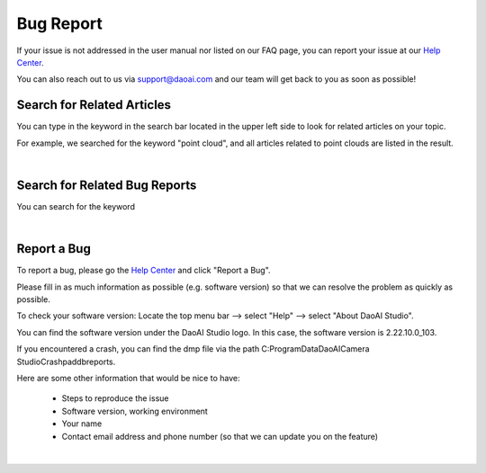 Bug Report
============

If your issue is not addressed in the user manual nor listed on our FAQ page, you can report your issue at our `Help Center <https://daoai.atlassian.net/servicedesk/customer/portals>`_. 

You can also reach out to us via support@daoai.com and our team will get back to you as soon as possible!

Search for Related Articles
-------------------------------------

.. image:: images/user_manual_search_bar.png

You can type in the keyword in the search bar located in the upper left side to look for related articles on your topic. 

.. image:: images/user_manual_search_result.png

For example, we searched for the keyword "point cloud", and all articles related to point clouds are listed in the result.

|

Search for Related Bug Reports
-------------------------------------

.. image:: images/help_center_search_bar.png

You can search for the keyword

.. image:: images/help_center_see_all_request.png

|

Report a Bug
--------------

To report a bug, please go the `Help Center <https://daoai.atlassian.net/servicedesk/customer/portals>`_ and click "Report a Bug".

.. image:: images/help_center_home_report_a_bug.png

Please fill in as much information as possible (e.g. software version) so that we can resolve the problem as quickly as possible.

.. image:: images/help_center_report_bug_page.png

To check your software version: 
Locate the top menu bar --> select "Help" --> select "About DaoAI Studio".

.. image:: images/help_center_check_version.png

You can find the software version under the DaoAI Studio logo. In this case, the software version is 2.22.10.0_103.

.. image:: images/help_center_check_version_window.png


If you encountered a crash, you can find the dmp file via the path C:\ProgramData\DaoAI\Camera Studio\Crashpad\db\reports.


Here are some other information that would be nice to have:

    - Steps to reproduce the issue
    - Software version, working environment
    - Your name
    - Contact email address and phone number (so that we can update you on the feature)

|